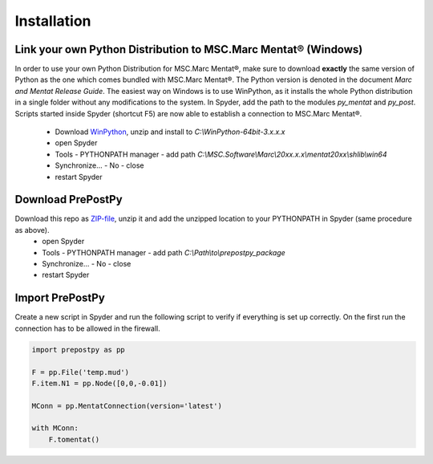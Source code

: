 ﻿Installation
============

Link your own Python Distribution to MSC.Marc Mentat® (Windows)
---------------------------------------------------------------
In order to use your own Python Distribution for MSC.Marc Mentat®, make sure to download **exactly** the same version of Python as the one which comes bundled with MSC.Marc Mentat®. The Python version is denoted in the document *Marc and Mentat Release Guide*. The easiest way on Windows is to use WinPython, as it installs the whole Python distribution in a single folder without any modifications to the system. In Spyder, add the path to the modules `py_mentat` and `py_post`. Scripts started inside Spyder (shortcut F5) are now able to establish a connection to MSC.Marc Mentat®.

 * Download WinPython_, unzip and install to `C:\\WinPython-64bit-3.x.x.x`
 * open Spyder
 * Tools - PYTHONPATH manager - add path `C:\\MSC.Software\\Marc\\20xx.x.x\\mentat20xx\\shlib\\win64`
 * Synchronize... - No - close
 * restart Spyder

.. _ZIP-file: https://github.com/adtzlr/prepostpy/archive/master.zip
.. _WinPython: https://sourceforge.net/projects/winpython/files/

Download PrePostPy
------------------

Download this repo as ZIP-file_, unzip it and add the unzipped location to your PYTHONPATH in Spyder (same procedure as above).
 * open Spyder
 * Tools - PYTHONPATH manager - add path `C:\\Path\\to\\prepostpy_package`
 * Synchronize... - No - close 
 * restart Spyder
 
Import PrePostPy
----------------
Create a new script in Spyder and run the following script to verify if everything is set up correctly. On the first run the connection has to be allowed in the firewall.

.. code:: python

    import prepostpy as pp

    F = pp.File('temp.mud')
    F.item.N1 = pp.Node([0,0,-0.01])

    MConn = pp.MentatConnection(version='latest')

    with MConn:
        F.tomentat()